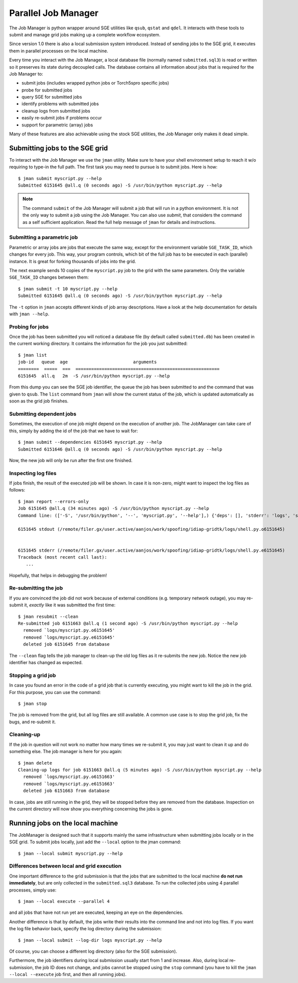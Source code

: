 ======================
 Parallel Job Manager
======================

The Job Manager is python wrapper around SGE utilities like ``qsub``, ``qstat``
and ``qdel``. It interacts with these tools to submit and manage grid jobs
making up a complete workflow ecosystem.

Since version 1.0 there is also a local submission system introduced. Instead
of sending jobs to the SGE grid, it executes them in parallel processes on the
local machine.

Every time you interact with the Job Manager, a local database file (normally
named ``submitted.sql3``) is read or written so it preserves its state during
decoupled calls. The database contains all information about jobs that is
required for the Job Manager to:

* submit jobs (includes wrapped python jobs or Torch5spro specific jobs)
* probe for submitted jobs
* query SGE for submitted jobs
* identify problems with submitted jobs
* cleanup logs from submitted jobs
* easily re-submit jobs if problems occur
* support for parametric (array) jobs

Many of these features are also achievable using the stock SGE utilities, the
Job Manager only makes it dead simple.


Submitting jobs to the SGE grid
+++++++++++++++++++++++++++++++

To interact with the Job Manager we use the ``jman`` utility. Make sure to have
your shell environment setup to reach it w/o requiring to type-in the full
path. The first task you may need to pursue is to submit jobs. Here is how::

  $ jman submit myscript.py --help
  Submitted 6151645 @all.q (0 seconds ago) -S /usr/bin/python myscript.py --help

.. note::

  The command ``submit`` of the Job Manager will submit a job that will run in
  a python environment. It is not the only way to submit a job using the Job
  Manager. You can also use `submit`, that considers the command as a self
  sufficient application. Read the full help message of ``jman`` for details and
  instructions.


Submitting a parametric job
---------------------------

Parametric or array jobs are jobs that execute the same way, except for the
environment variable ``SGE_TASK_ID``, which changes for every job. This way,
your program controls, which bit of the full job has to be executed in each
(parallel) instance. It is great for forking thousands of jobs into the grid.

The next example sends 10 copies of the ``myscript.py`` job to the grid with
the same parameters. Only the variable ``SGE_TASK_ID`` changes between them::

  $ jman submit -t 10 myscript.py --help
  Submitted 6151645 @all.q (0 seconds ago) -S /usr/bin/python myscript.py --help

The ``-t`` option in ``jman`` accepts different kinds of job array
descriptions. Have a look at the help documentation for details with ``jman
--help``.


Probing for jobs
----------------

Once the job has been submitted you will noticed a database file (by default
called ``submitted.db``) has been created in the current working directory. It
contains the information for the job you just submitted::

  $ jman list
  job-id   queue  age                         arguments
  ========  =====  ===  =======================================================
  6151645  all.q   2m  -S /usr/bin/python myscript.py --help

From this dump you can see the SGE job identifier, the queue the job has been
submitted to and the command that was given to ``qsub``. The ``list`` command
from ``jman`` will show the current status of the job, which is updated
automatically as soon as the grid job finishes.


Submitting dependent jobs
-------------------------

Sometimes, the execution of one job might depend on the execution of another
job. The JobManager can take care of this, simply by adding the id of the
job that we have to wait for::

  $ jman submit --dependencies 6151645 myscript.py --help
  Submitted 6151646 @all.q (0 seconds ago) -S /usr/bin/python myscript.py --help

Now, the new job will only be run after the first one finished.


Inspecting log files
--------------------

If jobs finish, the result of the executed job will be shown. In case it is
non-zero, might want to inspect the log files as follows::

  $ jman report --errors-only
  Job 6151645 @all.q (34 minutes ago) -S /usr/bin/python myscript.py --help
  Command line: (['-S', '/usr/bin/python', '--', 'myscript.py', '--help'],) {'deps': [], 'stderr': 'logs', 'stdout': 'logs', 'queue': 'all.q', 'cwd': True, 'name': None}

  6151645 stdout (/remote/filer.gx/user.active/aanjos/work/spoofing/idiap-gridtk/logs/shell.py.o6151645)


  6151645 stderr (/remote/filer.gx/user.active/aanjos/work/spoofing/idiap-gridtk/logs/shell.py.e6151645)
  Traceback (most recent call last):
     ...

Hopefully, that helps in debugging the problem!


Re-submitting the job
---------------------

If you are convinced the job did not work because of external conditions (e.g.
temporary network outage), you may re-submit it, *exactly* like it was
submitted the first time::

  $ jman resubmit --clean
  Re-submitted job 6151663 @all.q (1 second ago) -S /usr/bin/python myscript.py --help
    removed `logs/myscript.py.o6151645'
    removed `logs/myscript.py.e6151645'
    deleted job 6151645 from database

The ``--clean`` flag tells the job manager to clean-up the old log files as it
re-submits the new job. Notice the new job identifier has changed as expected.


Stopping a grid job
-------------------
In case you found an error in the code of a grid job that is currently
executing, you might want to kill the job in the grid. For this purpose, you
can use the command::

  $ jman stop

The job is removed from the grid, but all log files are still available. A
common use case is to stop the grid job, fix the bugs, and re-submit it.


Cleaning-up
-----------

If the job in question will not work no matter how many times we re-submit it,
you may just want to clean it up and do something else. The job manager is
here for you again::

  $ jman delete
  Cleaning-up logs for job 6151663 @all.q (5 minutes ago) -S /usr/bin/python myscript.py --help
    removed `logs/myscript.py.o6151663'
    removed `logs/myscript.py.e6151663'
    deleted job 6151663 from database

In case, jobs are still running in the grid, they will be stopped before they
are removed from the database. Inspection on the current directory will now
show you everything concerning the jobs is gone.


Running jobs on the local machine
+++++++++++++++++++++++++++++++++

The JobManager is designed such that it supports mainly the same infrastructure
when submitting jobs locally or in the SGE grid. To submit jobs locally, just
add the ``--local`` option to the jman command::

  $ jman --local submit myscript.py --help


Differences between local and grid execution
--------------------------------------------

One important difference to the grid submission is that the jobs that are
submitted to the local machine **do not run immediately**, but are only
collected in the ``submitted.sql3`` database. To run the collected jobs using 4
parallel processes, simply use::

  $ jman --local execute --parallel 4

and all jobs that have not run yet are executed, keeping an eye on the
dependencies.

Another difference is that by default, the jobs write their results into the
command line and not into log files. If you want the log file behavior back,
specify the log directory during the submission::

  $ jman --local submit --log-dir logs myscript.py --help

Of course, you can choose a different log directory (also for the SGE
submission).

Furthermore, the job identifiers during local submission usually start from 1
and increase. Also, during local re-submission, the job ID does not change, and
jobs cannot be stopped using the ``stop`` command (you have to kill the
``jman --local --execute`` job first, and then all running jobs).

